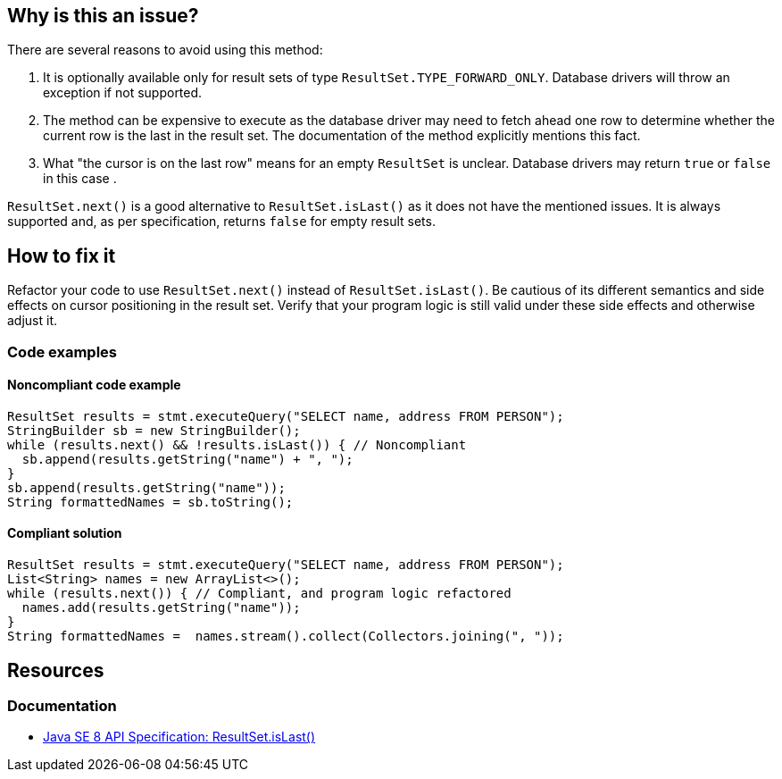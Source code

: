 == Why is this an issue?

There are several reasons to avoid using this method:

1. It is optionally available only for result sets of type `ResultSet.TYPE_FORWARD_ONLY`.
   Database drivers will throw an exception if not supported.
2. The method can be expensive to execute as the database driver may need to fetch ahead one row to determine whether the current row is the last in the result set.
   The documentation of the method explicitly mentions this fact.
3. What "the cursor is on the last row" means for an empty `ResultSet` is unclear.
   Database drivers may return `true` or `false` in this case .

`ResultSet.next()` is a good alternative to `ResultSet.isLast()` as it does not have the mentioned issues.
It is always supported and, as per specification, returns `false` for empty result sets.

== How to fix it

Refactor your code to use `ResultSet.next()` instead of `ResultSet.isLast()`.
Be cautious of its different semantics and side effects on cursor positioning in the result set.
Verify that your program logic is still valid under these side effects and otherwise adjust it.

=== Code examples

==== Noncompliant code example

[source,java,diff-id=1,diff-type=noncompliant]
----
ResultSet results = stmt.executeQuery("SELECT name, address FROM PERSON");
StringBuilder sb = new StringBuilder();
while (results.next() && !results.isLast()) { // Noncompliant
  sb.append(results.getString("name") + ", ");
}
sb.append(results.getString("name"));
String formattedNames = sb.toString();
----

==== Compliant solution

[source,java,diff-id=1,diff-type=compliant]
----
ResultSet results = stmt.executeQuery("SELECT name, address FROM PERSON");
List<String> names = new ArrayList<>();
while (results.next()) { // Compliant, and program logic refactored
  names.add(results.getString("name"));
}
String formattedNames =  names.stream().collect(Collectors.joining(", "));
----

== Resources

=== Documentation

* https://docs.oracle.com/javase/8/docs/api/java/sql/ResultSet.html#isLast--[Java SE 8 API Specification: ResultSet.isLast()]

ifdef::env-github,rspecator-view[]

'''
== Implementation Specification
(visible only on this page)

=== Message

Remove this call to "isLast()".


'''
== Comments And Links
(visible only on this page)

=== on 24 Nov 2014, 19:15:41 Nicolas Peru wrote:
No message. 

Otherwise seems ok.

endif::env-github,rspecator-view[]
